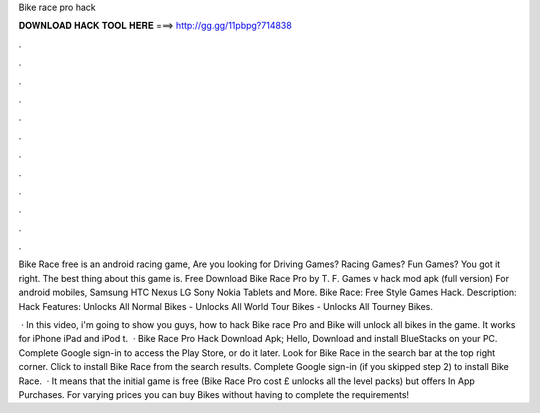 Bike race pro hack



𝐃𝐎𝐖𝐍𝐋𝐎𝐀𝐃 𝐇𝐀𝐂𝐊 𝐓𝐎𝐎𝐋 𝐇𝐄𝐑𝐄 ===> http://gg.gg/11pbpg?714838



.



.



.



.



.



.



.



.



.



.



.



.

Bike Race free is an android racing game, Are you looking for Driving Games? Racing Games? Fun Games? You got it right. The best thing about this game is. Free Download Bike Race Pro by T. F. Games v hack mod apk (full version) For android mobiles, Samsung HTC Nexus LG Sony Nokia Tablets and More. Bike Race: Free Style Games Hack. Description: Hack Features: Unlocks All Normal Bikes - Unlocks All World Tour Bikes - Unlocks All Tourney Bikes.

 · In this video, i'm going to show you guys, how to hack Bike race Pro and Bike  will unlock all bikes in the game. It works for iPhone iPad and iPod t.  · Bike Race Pro Hack Download Apk; Hello, Download and install BlueStacks on your PC. Complete Google sign-in to access the Play Store, or do it later. Look for Bike Race in the search bar at the top right corner. Click to install Bike Race from the search results. Complete Google sign-in (if you skipped step 2) to install Bike Race.  · It means that the initial game is free (Bike Race Pro cost £ unlocks all the level packs) but offers In App Purchases. For varying prices you can buy Bikes without having to complete the requirements!

